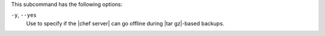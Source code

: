 .. The contents of this file may be included in multiple topics (using the includes directive).
.. The contents of this file should be modified in a way that preserves its ability to appear in multiple topics.


This subcommand has the following options:

``-y``, ``--yes``
   Use to specify if the |chef server| can go offline during |tar gz|-based backups.
